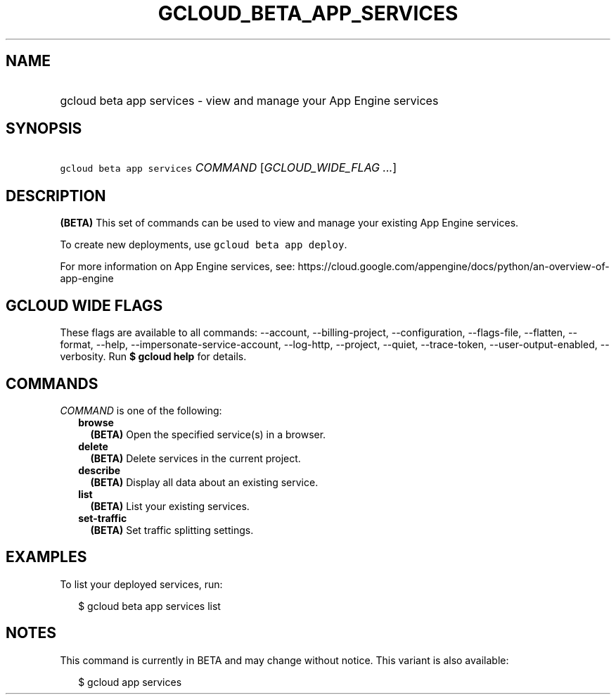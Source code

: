
.TH "GCLOUD_BETA_APP_SERVICES" 1



.SH "NAME"
.HP
gcloud beta app services \- view and manage your App Engine services



.SH "SYNOPSIS"
.HP
\f5gcloud beta app services\fR \fICOMMAND\fR [\fIGCLOUD_WIDE_FLAG\ ...\fR]



.SH "DESCRIPTION"

\fB(BETA)\fR This set of commands can be used to view and manage your existing
App Engine services.

To create new deployments, use \f5gcloud beta app deploy\fR.

For more information on App Engine services, see:
https://cloud.google.com/appengine/docs/python/an\-overview\-of\-app\-engine



.SH "GCLOUD WIDE FLAGS"

These flags are available to all commands: \-\-account, \-\-billing\-project,
\-\-configuration, \-\-flags\-file, \-\-flatten, \-\-format, \-\-help,
\-\-impersonate\-service\-account, \-\-log\-http, \-\-project, \-\-quiet,
\-\-trace\-token, \-\-user\-output\-enabled, \-\-verbosity. Run \fB$ gcloud
help\fR for details.



.SH "COMMANDS"

\f5\fICOMMAND\fR\fR is one of the following:

.RS 2m
.TP 2m
\fBbrowse\fR
\fB(BETA)\fR Open the specified service(s) in a browser.

.TP 2m
\fBdelete\fR
\fB(BETA)\fR Delete services in the current project.

.TP 2m
\fBdescribe\fR
\fB(BETA)\fR Display all data about an existing service.

.TP 2m
\fBlist\fR
\fB(BETA)\fR List your existing services.

.TP 2m
\fBset\-traffic\fR
\fB(BETA)\fR Set traffic splitting settings.


.RE
.sp

.SH "EXAMPLES"

To list your deployed services, run:

.RS 2m
$ gcloud beta app services list
.RE



.SH "NOTES"

This command is currently in BETA and may change without notice. This variant is
also available:

.RS 2m
$ gcloud app services
.RE

